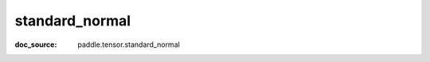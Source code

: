 .. _cn_api_paddle_cn_standard_normal:

standard_normal
-------------------------------
:doc_source: paddle.tensor.standard_normal


